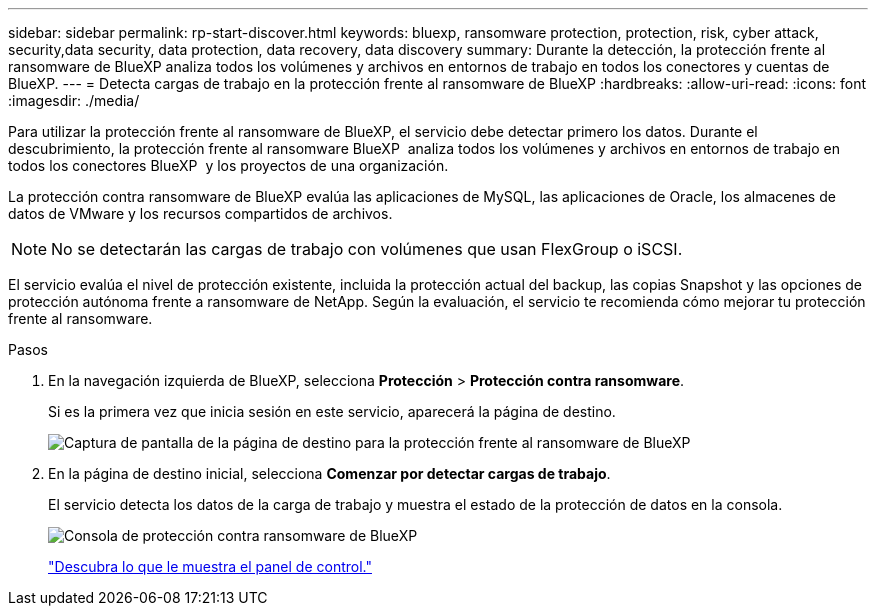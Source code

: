 ---
sidebar: sidebar 
permalink: rp-start-discover.html 
keywords: bluexp, ransomware protection, protection, risk, cyber attack, security,data security, data protection, data recovery, data discovery 
summary: Durante la detección, la protección frente al ransomware de BlueXP analiza todos los volúmenes y archivos en entornos de trabajo en todos los conectores y cuentas de BlueXP. 
---
= Detecta cargas de trabajo en la protección frente al ransomware de BlueXP
:hardbreaks:
:allow-uri-read: 
:icons: font
:imagesdir: ./media/


[role="lead"]
Para utilizar la protección frente al ransomware de BlueXP, el servicio debe detectar primero los datos. Durante el descubrimiento, la protección frente al ransomware BlueXP  analiza todos los volúmenes y archivos en entornos de trabajo en todos los conectores BlueXP  y los proyectos de una organización.

La protección contra ransomware de BlueXP evalúa las aplicaciones de MySQL, las aplicaciones de Oracle, los almacenes de datos de VMware y los recursos compartidos de archivos.


NOTE: No se detectarán las cargas de trabajo con volúmenes que usan FlexGroup o iSCSI.

El servicio evalúa el nivel de protección existente, incluida la protección actual del backup, las copias Snapshot y las opciones de protección autónoma frente a ransomware de NetApp. Según la evaluación, el servicio te recomienda cómo mejorar tu protección frente al ransomware.

.Pasos
. En la navegación izquierda de BlueXP, selecciona *Protección* > *Protección contra ransomware*.
+
Si es la primera vez que inicia sesión en este servicio, aparecerá la página de destino.

+
image:screen-landing.png["Captura de pantalla de la página de destino para la protección frente al ransomware de BlueXP"]

. En la página de destino inicial, selecciona *Comenzar por detectar cargas de trabajo*.
+
El servicio detecta los datos de la carga de trabajo y muestra el estado de la protección de datos en la consola.

+
image:screen-dashboard.png["Consola de protección contra ransomware de BlueXP"]

+
link:rp-use-dashboard.html["Descubra lo que le muestra el panel de control."]


